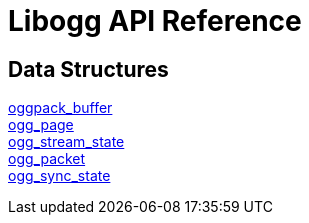= Libogg API Reference

== Data Structures

<<oggpack_buffer.adoc, oggpack_buffer>> +
<<ogg_page.adoc, ogg_page>> +
<<ogg_stream_state.adoc, ogg_stream_state>> +
<<ogg_packet.adoc, ogg_packet>> +
<<ogg_sync_state.adoc, ogg_sync_state>>

